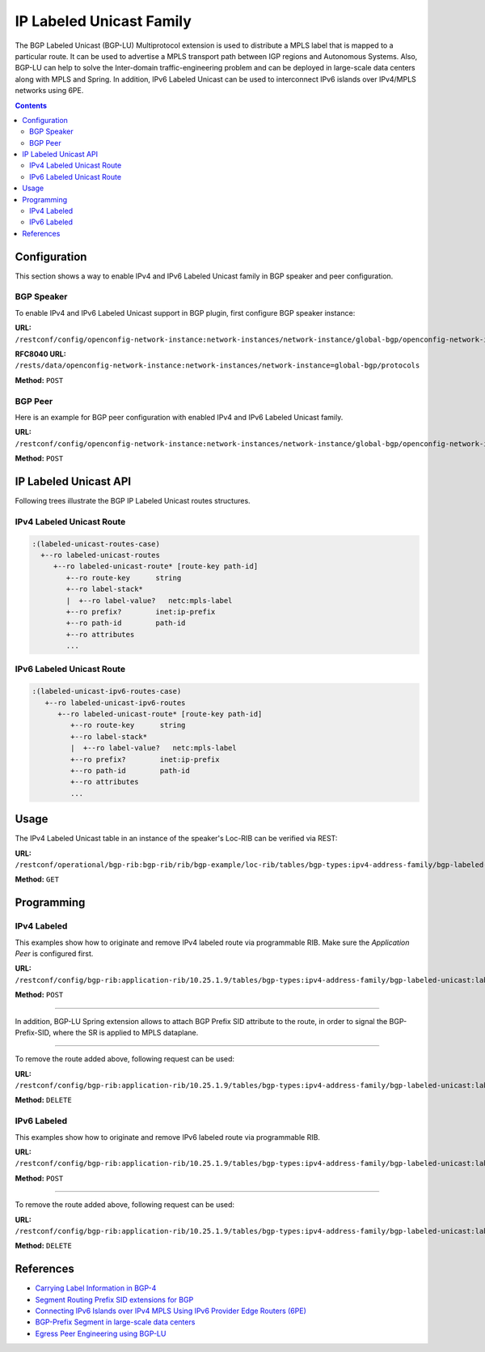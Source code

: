 .. _bgp-user-guide-labeled-family:

IP Labeled Unicast Family
=========================
The BGP Labeled Unicast (BGP-LU) Multiprotocol extension is used to distribute a MPLS label that is mapped to a particular route.
It can be used to advertise a MPLS transport path between IGP regions and Autonomous Systems.
Also, BGP-LU can help to solve the Inter-domain traffic-engineering problem and can be deployed in large-scale data centers along with MPLS and Spring.
In addition, IPv6 Labeled Unicast can be used to interconnect IPv6 islands over IPv4/MPLS networks using 6PE.

.. contents:: Contents
   :depth: 2
   :local:

Configuration
^^^^^^^^^^^^^
This section shows a way to enable IPv4 and IPv6 Labeled Unicast family in BGP speaker and peer configuration.

BGP Speaker
'''''''''''
To enable IPv4 and IPv6 Labeled Unicast support in BGP plugin, first configure BGP speaker instance:

**URL:** ``/restconf/config/openconfig-network-instance:network-instances/network-instance/global-bgp/openconfig-network-instance:protocols``

**RFC8040 URL:** ``/rests/data/openconfig-network-instance:network-instances/network-instance=global-bgp/protocols``

**Method:** ``POST``

.. tabs::

   .. tab:: XML

      **Content-Type:** ``application/xml``

      **Request Body:**

      .. code-block:: xml

         <protocol xmlns="http://openconfig.net/yang/network-instance">
             <name>bgp-example</name>
             <identifier xmlns:x="http://openconfig.net/yang/policy-types">x:BGP</identifier>
             <bgp xmlns="urn:opendaylight:params:xml:ns:yang:bgp:openconfig-extensions">
                 <global>
                     <config>
                         <router-id>192.0.2.2</router-id>
                         <as>65000</as>
                     </config>
                     <afi-safis>
                         <afi-safi>
                             <afi-safi-name xmlns:x="http://openconfig.net/yang/bgp-types">x:IPV4-LABELLED-UNICAST</afi-safi-name>
                         </afi-safi>
                         <afi-safi>
                             <afi-safi-name xmlns:x="http://openconfig.net/yang/bgp-types">x:IPV6-LABELLED-UNICAST</afi-safi-name>
                         </afi-safi>
                     </afi-safis>
                 </global>
             </bgp>
         </protocol>

   .. tab:: JSON

      **Content-Type:** ``application/json``

      **Request Body:**

      .. code-block:: json

         {
             "protocol": [
                 {
                     "identifier": "openconfig-policy-types:BGP",
                     "name": "bgp-example",
                     "bgp-openconfig-extensions:bgp": {
                         "global": {
                             "config": {
                                 "router-id": "192.0.2.2",
                                 "as": 65000
                             },
                             "afi-safis": {
                                 "afi-safi": [
                                     {
                                         "afi-safi-name": "openconfig-bgp-types:IPV4-LABELLED-UNICAST"
                                     },
                                     {
                                         "afi-safi-name": "openconfig-bgp-types:IPV6-LABELLED-UNICAST"
                                     }
                                 ]
                             }
                         }
                     }
                 }
             ]
         }

BGP Peer
''''''''
Here is an example for BGP peer configuration with enabled IPv4 and IPv6 Labeled Unicast family.

**URL:** ``/restconf/config/openconfig-network-instance:network-instances/network-instance/global-bgp/openconfig-network-instance:protocols/protocol/openconfig-policy-types:BGP/bgp-example/bgp/neighbors``

**Method:** ``POST``

.. tabs::

   .. tab:: XML

      **Content-Type:** ``application/xml``

      **Request Body:**

      .. code-block:: xml

         <neighbor xmlns="urn:opendaylight:params:xml:ns:yang:bgp:openconfig-extensions">
             <neighbor-address>192.0.2.1</neighbor-address>
             <afi-safis>
                 <afi-safi>
                     <afi-safi-name xmlns:x="http://openconfig.net/yang/bgp-types">x:IPV4-LABELLED-UNICAST</afi-safi-name>
                 </afi-safi>
                 <afi-safi>
                     <afi-safi-name xmlns:x="http://openconfig.net/yang/bgp-types">x:IPV6-LABELLED-UNICAST</afi-safi-name>
                 </afi-safi>
             </afi-safis>
         </neighbor>

   .. tab:: JSON

      **Content-Type:** ``application/json``

      **Request Body:**

      .. code-block:: json

         {
             "neighbor": [
                 {
                     "neighbor-address": "192.0.2.1",
                     "afi-safis": {
                         "afi-safi": [
                             {
                                 "afi-safi-name": "openconfig-bgp-types:IPV4-LABELLED-UNICAST"
                             },
                             {
                                 "afi-safi-name": "openconfig-bgp-types:IPV6-LABELLED-UNICAST"
                             }
                         ]
                     }
                 }
             ]
         }

IP Labeled Unicast API
^^^^^^^^^^^^^^^^^^^^^^
Following trees illustrate the BGP IP Labeled Unicast routes structures.

IPv4 Labeled Unicast Route
''''''''''''''''''''''''''
.. code-block:: console

   :(labeled-unicast-routes-case)
     +--ro labeled-unicast-routes
        +--ro labeled-unicast-route* [route-key path-id]
           +--ro route-key      string
           +--ro label-stack*
           |  +--ro label-value?   netc:mpls-label
           +--ro prefix?        inet:ip-prefix
           +--ro path-id        path-id
           +--ro attributes
           ...


IPv6 Labeled Unicast Route
''''''''''''''''''''''''''
.. code-block:: console

   :(labeled-unicast-ipv6-routes-case)
      +--ro labeled-unicast-ipv6-routes
         +--ro labeled-unicast-route* [route-key path-id]
            +--ro route-key      string
            +--ro label-stack*
            |  +--ro label-value?   netc:mpls-label
            +--ro prefix?        inet:ip-prefix
            +--ro path-id        path-id
            +--ro attributes
            ...

Usage
^^^^^
The IPv4 Labeled Unicast table in an instance of the speaker's Loc-RIB can be verified via REST:

**URL:** ``/restconf/operational/bgp-rib:bgp-rib/rib/bgp-example/loc-rib/tables/bgp-types:ipv4-address-family/bgp-labeled-unicast:labeled-unicast-subsequent-address-family/bgp-labeled-unicast:labeled-unicast-routes``

**Method:** ``GET``

.. tabs::

   .. tab:: XML

      **Response Body:**

      .. code-block:: xml

         <labeled-unicast-routes xmlns="urn:opendaylight:params:xml:ns:yang:bgp-labeled-unicast">
             <labeled-unicast-route>
                 <path-id>0</path-id>
                 <route-key>MAA+gRQAAA==</route-key>
                 <attributes>
                     <local-pref>
                         <pref>100</pref>
                     </local-pref>
                     <ipv4-next-hop>
                         <global>200.10.0.101</global>
                     </ipv4-next-hop>
                     <as-path></as-path>
                     <origin>
                         <value>igp</value>
                     </origin>
                 </attributes>
                 <label-stack>
                     <label-value>1000</label-value>
                 </label-stack>
                 <prefix>20.0.0.0/24</prefix>
             </labeled-unicast-route>
         </labeled-unicast-routes>

   .. tab:: JSON

      **Response Body:**

      .. code-block:: json

         {
             "bgp-labeled-unicast:labeled-unicast-routes": {
                 "labeled-unicast-route": {
                     "route-key": "MAA+gRQAAA==",
                     "path-id": 0,
                     "label-stack": {
                         "label-value":1000
                     },
                     "attributes": {
                         "origin": {
                             "value": "igp"
                         },
                         "local-pref": {
                             "pref": 100
                         },
                         "ipv4-next-hop": {
                             "global": "200.10.0.101"
                         }
                     },
                     "prefix":"20.0.0.0/24"
                 }
             }
         }

Programming
^^^^^^^^^^^
IPv4 Labeled
''''''''''''
This examples show how to originate and remove IPv4 labeled route via programmable RIB.
Make sure the *Application Peer* is configured first.

**URL:** ``/restconf/config/bgp-rib:application-rib/10.25.1.9/tables/bgp-types:ipv4-address-family/bgp-labeled-unicast:labeled-unicast-subsequent-address-family/bgp-labeled-unicast:labeled-unicast-routes``

**Method:** ``POST``

.. tabs::

   .. tab:: XML

      **Content-Type:** ``application/xml``

      **Request Body:**

      .. code-block:: xml

         <labeled-unicast-route xmlns="urn:opendaylight:params:xml:ns:yang:bgp-labeled-unicast">
             <route-key>label1</route-key>
             <prefix>1.1.1.1/32</prefix>
             <path-id>0</path-id>
             <label-stack>
                 <label-value>800322</label-value>
             </label-stack>
             <attributes>
                 <ipv4-next-hop>
                     <global>199.20.160.41</global>
                 </ipv4-next-hop>
                 <origin>
                     <value>igp</value>
                 </origin>
                 <as-path/>
                 <local-pref>
                     <pref>100</pref>
                 </local-pref>
             </attributes>
         </labeled-unicast-route>

   .. tab:: JSON

      **Content-Type:** ``application/json``

      **Request Body:**

      .. code-block:: json

         {
             "labeled-unicast-route": [
                 {
                     "route-key": "label1",
                     "path-id": 0,
                     "prefix": "1.1.1.1/32",
                     "label-stack": [
                         {
                             "label-value": 800322
                         }
                     ],
                     "attributes": {
                         "origin": {
                             "value": "igp"
                         },
                         "local-pref": {
                             "pref": 100
                         },
                         "ipv4-next-hop": {
                             "global": "199.20.160.41"
                         }
                     }
                 }
             ]
         }

-----

In addition, BGP-LU Spring extension allows to attach BGP Prefix SID attribute to the route, in order to signal the BGP-Prefix-SID, where the SR is applied to MPLS dataplane.

.. tabs::

   .. tab:: XML

      .. code-block:: xml

         <bgp-prefix-sid>
             <bgp-prefix-sid-tlvs>
                 <label-index-tlv xmlns="urn:opendaylight:params:xml:ns:yang:bgp-labeled-unicast">322</label-index-tlv>
                 </bgp-prefix-sid-tlvs>
             <bgp-prefix-sid-tlvs>
                 <srgb-value xmlns="urn:opendaylight:params:xml:ns:yang:bgp-labeled-unicast">
                     <base>800000</base>
                     <range>4095</range>
                 </srgb-value>
             </bgp-prefix-sid-tlvs>
         </bgp-prefix-sid>

   .. tab:: JSON

      .. code-block:: json

         { 
             "bgp-prefix-sid": [
                 {
                     "label-index-tlv": 322
                 },
                 {
                     "srgb-value": {
                         "base": 800000,
                         "range": 4095
                     }
                 }
             ]
         }         

-----

To remove the route added above, following request can be used:

**URL:** ``/restconf/config/bgp-rib:application-rib/10.25.1.9/tables/bgp-types:ipv4-address-family/bgp-labeled-unicast:labeled-unicast-subsequent-address-family/bgp-labeled-unicast:labeled-unicast-routes/bgp-labeled-unicast:labeled-unicast-route/label1/0``

**Method:** ``DELETE``

IPv6 Labeled
''''''''''''
This examples show how to originate and remove IPv6 labeled route via programmable RIB.

**URL:** ``/restconf/config/bgp-rib:application-rib/10.25.1.9/tables/bgp-types:ipv4-address-family/bgp-labeled-unicast:labeled-unicast-subsequent-address-family/bgp-labeled-unicast:labeled-unicast-ipv6-routes``

**Method:** ``POST``

.. tabs::

   .. tab:: XML

      **Content-Type:** ``application/xml``

      **Request Body:**

      .. code-block:: xml

         <labeled-unicast-route xmlns="urn:opendaylight:params:xml:ns:yang:bgp-labeled-unicast">
             <route-key>label1</route-key>
             <prefix>2001:db8:30::3/128</prefix>
             <path-id>0</path-id>
             <label-stack>
                 <label-value>123</label-value>
             </label-stack>
             <attributes>
                 <ipv6-next-hop>
                     <global>2003:4:5:6::7</global>
                 </ipv6-next-hop>
                 <origin>
                     <value>igp</value>
                 </origin>
                 <as-path/>
                 <local-pref>
                     <pref>100</pref>
                 </local-pref>
             </attributes>
         </labeled-unicast-route>

   .. tab:: JSON

      **Content-Type:** ``application/json``

      **Request Body:**

      .. code-block:: json

         {
             "labeled-unicast-route": [
                 {
                     "route-key": "label1",
                     "path-id": 0,
                     "prefix": "2001:db8:30::3/128",
                     "label-stack": [
                         {
                             "label-value": 123
                         }
                     ],
                     "attributes": {
                         "origin": {
                             "value": "igp"
                         },
                         "local-pref": {
                             "pref": 100
                         },
                         "ipv6-next-hop": {
                             "global": "2003:4:5:6::7"
                         }
                     }
                 }
             ]
         }

-----

To remove the route added above, following request can be used:

**URL:** ``/restconf/config/bgp-rib:application-rib/10.25.1.9/tables/bgp-types:ipv4-address-family/bgp-labeled-unicast:labeled-unicast-subsequent-address-family/bgp-labeled-unicast:labeled-unicast-ipv6-routes/bgp-labeled-unicast:labeled-unicast-route/label1/0``

**Method:** ``DELETE``

References
^^^^^^^^^^
* `Carrying Label Information in BGP-4 <https://tools.ietf.org/html/rfc3107>`_
* `Segment Routing Prefix SID extensions for BGP <https://tools.ietf.org/html/draft-ietf-idr-bgp-prefix-sid-03>`_
* `Connecting IPv6 Islands over IPv4 MPLS Using IPv6 Provider Edge Routers (6PE) <https://tools.ietf.org/html/rfc4798>`_
* `BGP-Prefix Segment in large-scale data centers <https://tools.ietf.org/html/draft-ietf-spring-segment-routing-msdc-01>`_
* `Egress Peer Engineering using BGP-LU <https://tools.ietf.org/html/draft-gredler-idr-bgplu-epe-06>`_
